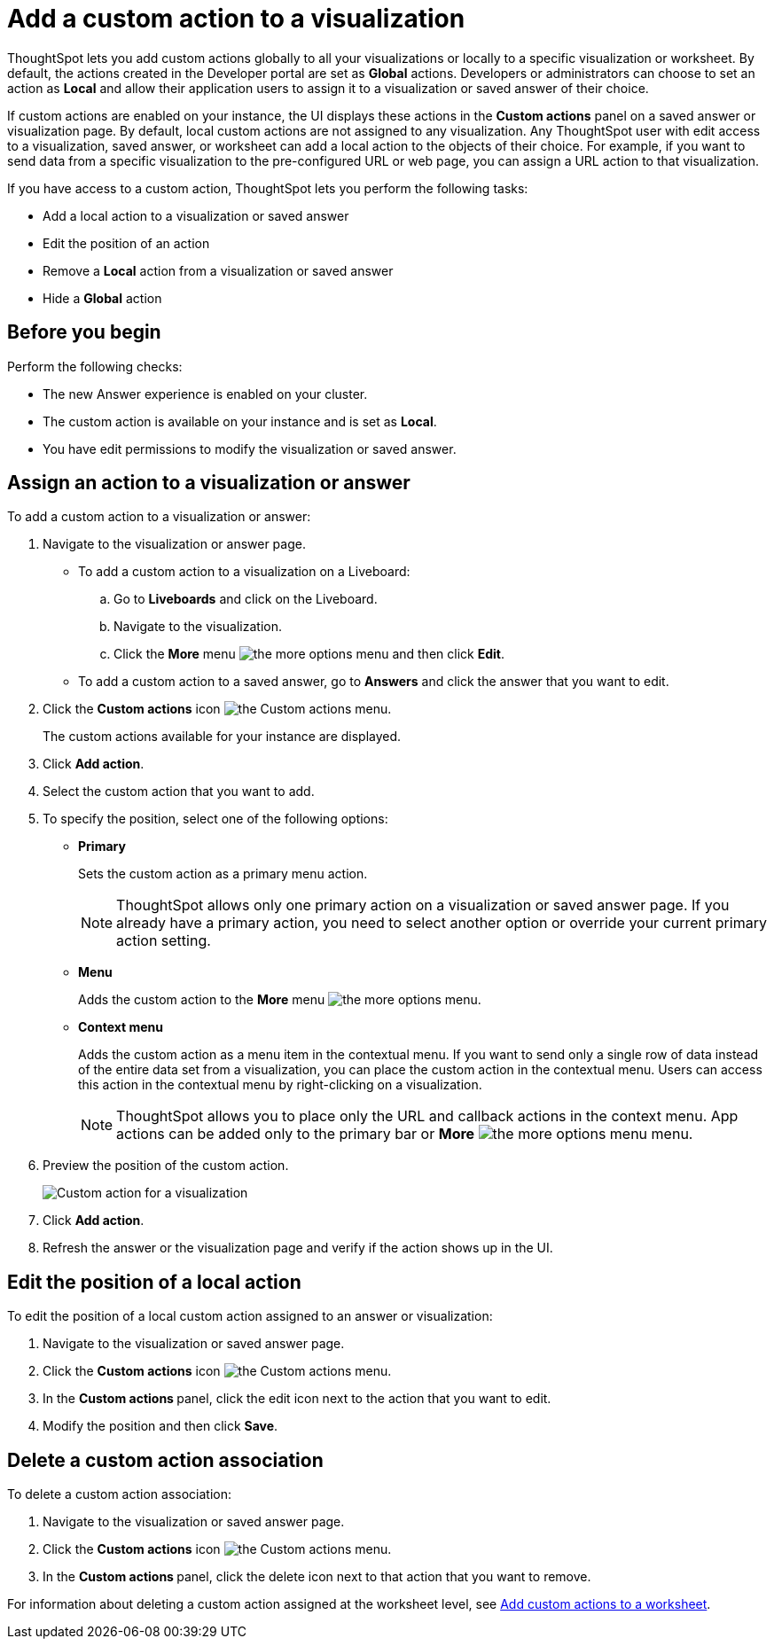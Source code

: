 = Add a custom action to a visualization

:page-title: Actions customization
:page-pageid: add-action-viz
:page-description: Add custom actions

ThoughtSpot lets you add custom actions globally to all your visualizations or locally to a specific visualization or worksheet. By default, the actions created in the Developer portal are set as *Global* actions. Developers or administrators can choose to set an action as **Local** and allow their application users to assign it to a visualization or saved answer of their choice.

If custom actions are enabled on your instance, the UI displays these actions in the *Custom actions* panel on a saved answer or visualization page.  By default, local custom actions are not assigned to any visualization. Any ThoughtSpot user with edit access to a visualization, saved answer, or worksheet can add a local action to the objects of their choice. For example, if you want to send data from a specific visualization to the pre-configured URL or web page, you can assign a URL action to that visualization.

If you have access to a custom action, ThoughtSpot lets you perform the following tasks:

* Add a local action to a visualization or saved answer
* Edit the position of an action
* Remove a **Local** action from a visualization or saved answer
* Hide a *Global* action


== Before you begin

Perform the following checks:

* The new Answer experience is enabled on your cluster.
* The custom action is available on your instance and is set as *Local*.
* You have edit permissions to modify the visualization or saved answer.


[#addCustomActionToViz]
== Assign an action to a visualization or answer

To add a custom action to a visualization or answer:

. Navigate to the visualization or answer page.

* To add a custom action to a visualization on a Liveboard:
+
.. Go to *Liveboards* and click on the Liveboard.
.. Navigate to the visualization.
.. Click the **More** menu image:./images/icon-more-10px.png[the more options menu] and then click *Edit*.

+
* To add a custom action to a saved answer, go to *Answers* and click the answer that you want to edit.

. Click the *Custom actions* icon image:./images/custom-action-icon.png[the Custom actions menu].
+
The custom actions available for your instance are displayed.

. Click *Add action*.
. Select the custom action that you want to add.
. To specify the position, select one of the following options:
* *Primary*
+
Sets the custom action as a primary menu action.
+

+
[NOTE]
====
ThoughtSpot allows only one primary action on a visualization or saved answer page. If you already have a primary action, you need to select another option or override your current primary action setting.
====

* *Menu*
+
Adds the custom action to the  **More** menu image:./images/icon-more-10px.png[the more options menu].

* *Context menu*
+
Adds the custom action as a menu item in the contextual menu. If you want to send only a single row of data instead of the entire data set from a visualization, you can place the custom action in the contextual menu. Users can access this action in the contextual menu by right-clicking on a visualization.

+
[NOTE]
====
ThoughtSpot allows you to place only the URL and callback actions in the context menu. App actions can be added only to the primary bar or **More** image:./images/icon-more-10px.png[the more options menu] menu.
====

+
. Preview  the position of the custom action.
+
[.bordered]
[.widthAuto]
image:./images/set-position-action.png[Custom action for a visualization]

. Click *Add action*.
+

. Refresh the answer or the visualization page and verify if the action shows up in the UI.

== Edit the position of a local action

To edit the position of a local custom action assigned to an answer or visualization:

. Navigate to the visualization or saved answer page.
. Click the *Custom actions* icon image:./images/custom-action-icon.png[the Custom actions menu].
. In the **Custom actions **panel, click the edit icon next to the action that you want to edit.
. Modify the position and then click **Save**.

== Delete a custom action association

To delete a custom action association:

. Navigate to the visualization or saved answer page.
. Click the *Custom actions* icon image:./images/custom-action-icon.png[the Custom actions menu].
. In the **Custom actions **panel, click the delete icon next to that action that you want to remove.

For information about deleting a custom action assigned at the worksheet level, see xref:custom-actions-worksheet.adoc[Add custom actions to a worksheet].
